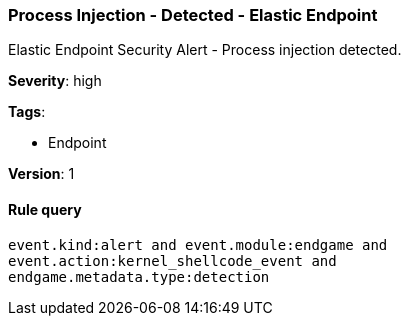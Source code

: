 [[process-injection-detected-elastic-endpoint]]
=== Process Injection - Detected - Elastic Endpoint

Elastic Endpoint Security Alert - Process injection detected.

*Severity*: high

*Tags*:

* Endpoint

*Version*: 1

==== Rule query


[source,js]
----------------------------------
event.kind:alert and event.module:endgame and
event.action:kernel_shellcode_event and
endgame.metadata.type:detection
----------------------------------

